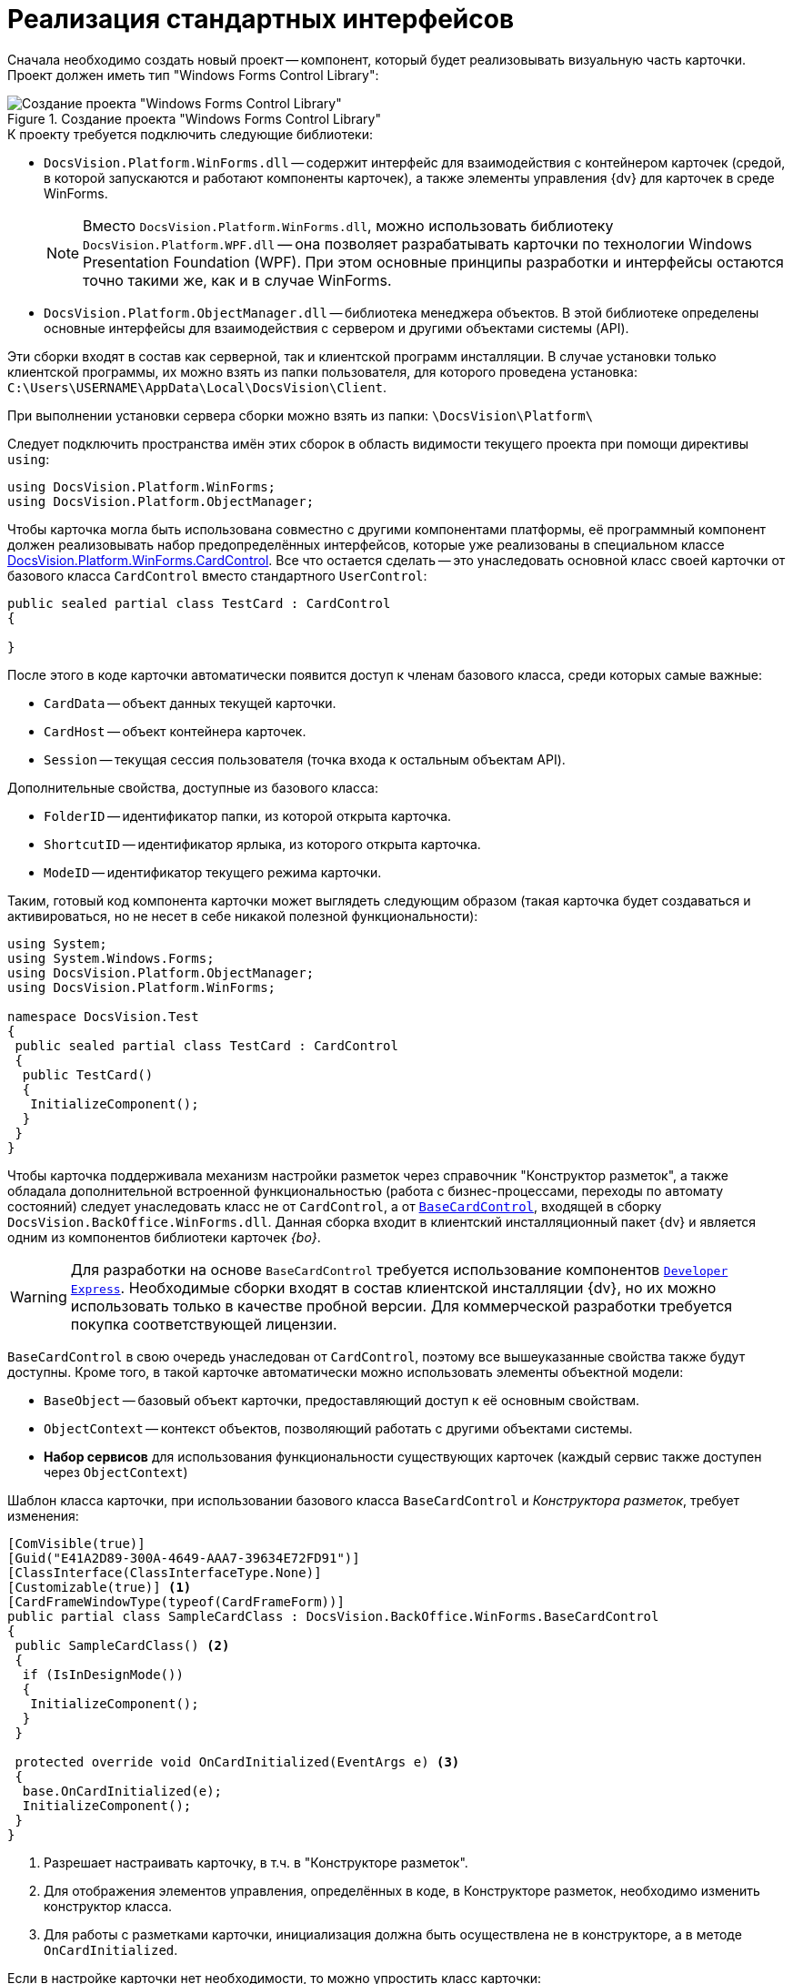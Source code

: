= Реализация стандартных интерфейсов

Сначала необходимо создать новый проект -- компонент, который будет реализовывать визуальную часть карточки. Проект должен иметь тип "Windows Forms Control Library":

.Создание проекта "Windows Forms Control Library"
image::ROOT:control-location.png[Создание проекта "Windows Forms Control Library"]

.К проекту требуется подключить следующие библиотеки:
* `DocsVision.Platform.WinForms.dll` -- содержит интерфейс для взаимодействия с контейнером карточек (средой, в которой запускаются и работают компоненты карточек), а также элементы управления {dv} для карточек в среде WinForms.
+
[NOTE]
====
Вместо `DocsVision.Platform.WinForms.dll`, можно использовать библиотеку `DocsVision.Platform.WPF.dll` -- она позволяет разрабатывать карточки по технологии Windows Presentation Foundation (WPF). При этом основные принципы разработки и интерфейсы остаются точно такими же, как и в случае WinForms.
====
+
* `DocsVision.Platform.ObjectManager.dll` -- библиотека менеджера объектов. В этой библиотеке определены основные интерфейсы для взаимодействия с сервером и другими объектами системы (API).

****
Эти сборки входят в состав как серверной, так и клиентской программ инсталляции. В случае установки только клиентской программы, их можно взять из папки пользователя, для которого проведена установка: `C:\Users\USERNAME\AppData\Local\DocsVision\Client`.

При выполнении установки сервера сборки можно взять из папки: `\DocsVision\Platform\`
****

Следует подключить пространства имён этих сборок в область видимости текущего проекта при помощи директивы `using`:

[source,csharp]
----
using DocsVision.Platform.WinForms;
using DocsVision.Platform.ObjectManager;
----

Чтобы карточка могла быть использована совместно с другими компонентами платформы, её программный компонент должен реализовывать набор предопределённых интерфейсов, которые уже реализованы в специальном классе xref:Platform-WinForms:CardControl_CL.adoc[DocsVision.Platform.WinForms.CardControl]. Все что остается сделать -- это унаследовать основной класс своей карточки от базового класса `CardControl` вместо стандартного `UserControl`:

[source,csharp]
----
public sealed partial class TestCard : CardControl
{

}
----

.После этого в коде карточки автоматически появится доступ к членам базового класса, среди которых самые важные:
* `CardData` -- объект данных текущей карточки.
* `CardHost` -- объект контейнера карточек.
* `Session` -- текущая сессия пользователя (точка входа к остальным объектам API).

.Дополнительные свойства, доступные из базового класса:
* `FolderID` -- идентификатор папки, из которой открыта карточка.
* `ShortcutID` -- идентификатор ярлыка, из которого открыта карточка.
* `ModeID` -- идентификатор текущего режима карточки.

Таким, готовый код компонента карточки может выглядеть следующим образом (такая карточка будет создаваться и активироваться, но не несет в себе никакой полезной функциональности):

[source,csharp]
----
using System;
using System.Windows.Forms;
using DocsVision.Platform.ObjectManager;
using DocsVision.Platform.WinForms;

namespace DocsVision.Test
{
 public sealed partial class TestCard : CardControl
 {
  public TestCard()
  {
   InitializeComponent();
  }
 }
}
----

Чтобы карточка поддерживала механизм настройки разметок через справочник "Конструктор разметок", а также обладала дополнительной встроенной функциональностью (работа с бизнес-процессами, переходы по автомату состояний) следует унаследовать класс не от `CardControl`, а от `xref:BackOffice-WinForms:BaseCardControl_CL.adoc[BaseCardControl]`, входящей в сборку `DocsVision.BackOffice.WinForms.dll`. Данная сборка входит в клиентский инсталляционный пакет {dv} и является одним из компонентов библиотеки карточек _{bo}_.

[WARNING]
====
Для разработки на основе `BaseCardControl` требуется использование компонентов https://www.devexpress.com/[`Developer Express`]. Необходимые сборки входят в состав клиентской инсталляции {dv}, но их можно использовать только в качестве пробной версии. Для коммерческой разработки требуется покупка соответствующей лицензии.
====

`BaseCardControl` в свою очередь унаследован от `CardControl`, поэтому все вышеуказанные свойства также будут доступны. Кроме того, в такой карточке автоматически можно использовать элементы объектной модели:

* `BaseObject` -- базовый объект карточки, предоставляющий доступ к её основным свойствам.
* `ObjectContext` -- контекст объектов, позволяющий работать с другими объектами системы.
* *Набор сервисов* для использования функциональности существующих карточек (каждый сервис также доступен через `ObjectContext`)

.Шаблон класса карточки, при использовании базового класса `BaseCardControl` и _Конструктора разметок_, требует изменения:
[source,csharp]
----
[ComVisible(true)]
[Guid("E41A2D89-300A-4649-AAA7-39634E72FD91")]
[ClassInterface(ClassInterfaceType.None)]
[Customizable(true)] <.>
[CardFrameWindowType(typeof(CardFrameForm))]
public partial class SampleCardClass : DocsVision.BackOffice.WinForms.BaseCardControl
{
 public SampleCardClass() <.>
 {
  if (IsInDesignMode())
  {
   InitializeComponent();
  }
 }

 protected override void OnCardInitialized(EventArgs e) <.>
 {
  base.OnCardInitialized(e);
  InitializeComponent();
 }
}
----
<.> Разрешает настраивать карточку, в т.ч. в "Конструкторе разметок".
<.> Для отображения элементов управления, определённых в коде, в Конструкторе разметок, необходимо изменить конструктор класса.
<.> Для работы с разметками карточки, инициализация должна быть осуществлена не в конструкторе, а в методе `OnCardInitialized`.

.Если в настройке карточки нет необходимости, то можно упростить класс карточки:
[source,csharp]
----
[ComVisible(true)]
[Guid("E41A2D89-300A-4649-AAA7-39634E72FD91")]
[ClassInterface(ClassInterfaceType.None)]
[CardFrameWindowType(typeof(CardFrameForm))]
public partial class SampleCardClass : DocsVision.BackOffice.WinForms.BaseCardControl
{
 protected override void OnCardInitialized(EventArgs e)
 {
  base.OnCardInitialized(e);
  InitializeComponent();
 }
}
----
